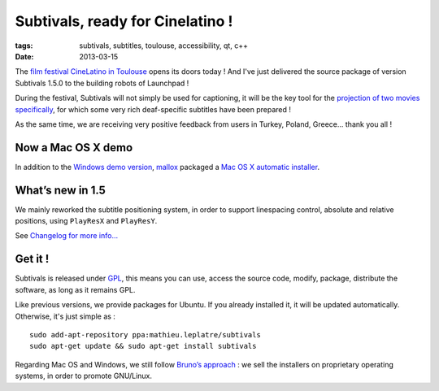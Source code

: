 Subtivals, ready for Cinelatino !
#################################

:tags: subtivals, subtitles, toulouse, accessibility, qt, c++
:date: 2013-03-15


The `film festival CineLatino in Toulouse <http://www.cinelatino.com.fr>`_ 
opens its doors today ! And I've just delivered the source package of version Subtivals 1.5.0
to the building robots of Launchpad !

.. image:: /images/symbol-deafness.png
   :align: left

During the festival, Subtivals will not simply be used for captioning, it will be the
key tool for the `projection of two movies specifically <http://www.cinelatino.com.fr/contenu/accessibilite-pour-les-sourds-2013>`_,
for which some very rich deaf-specific subtitles have been prepared ! 

As the same time, we are receiving very positive feedback from users in Turkey,
Poland, Greece... thank you all !


Now a Mac OS X demo
===================

In addition to the `Windows demo version <http://mathieu-leplatre.info/media/subtivals/subtivals-setup-1.4.1-demo.exe>`_, `mallox <http://twitter.com/mallox>`_
packaged a `Mac OS X automatic installer <http://mathieu-leplatre.info/media/subtivals/subtivals-setup-1.4.0-demo.dmg>`_.

.. image:: /images/subtivals-1.4-macos.png
   :align: center


What’s new in 1.5
=================

We mainly reworked the subtitle positioning system, in order to support
linespacing control, absolute and relative positions, using ``PlayResX`` and ``PlayResY``.

See `Changelog for more info... <https://github.com/traxtech/subtivals/blob/master/debian/changelog>`_

Get it !
========

Subtivals is released under `GPL <http://www.gnu.org/copyleft/gpl.html>`_, 
this means you can use, access the source code, modify, package, distribute the software, 
as long as it remains GPL.

Like previous versions, we provide packages for Ubuntu. If you already 
installed it, it will be updated automatically. Otherwise, it's just simple as :

::

    sudo add-apt-repository ppa:mathieu.leplatre/subtivals
    sudo apt-get update && sudo apt-get install subtivals


Regarding Mac OS and Windows, we still follow `Bruno’s approach <http://gcompris.net/-Download->`_ : 
we sell the installers on proprietary operating systems, in order to promote GNU/Linux.
